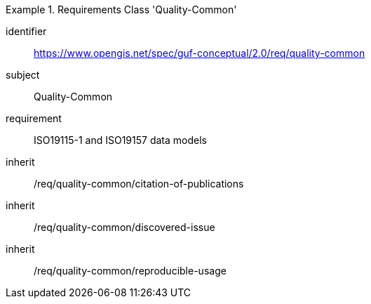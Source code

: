 [[rc_quality_common]]
[requirements_class]
.Requirements Class 'Quality-Common'
====
[%metadata]
identifier:: https://www.opengis.net/spec/guf-conceptual/2.0/req/quality-common
subject:: Quality-Common

requirement:: ISO19115-1 and ISO19157 data models
inherit:: /req/quality-common/citation-of-publications
inherit:: /req/quality-common/discovered-issue
inherit:: /req/quality-common/reproducible-usage
====